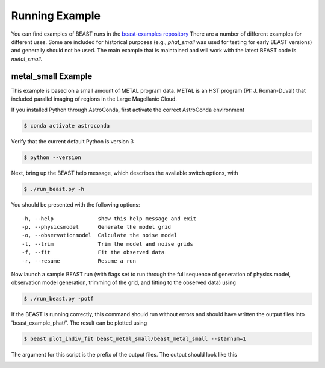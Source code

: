 ###############
Running Example
###############

You can find examples of BEAST runs in the
`beast-examples repository <https://github.com/BEAST-Fitting/beast-examples>`_
There are a number of different examples for different uses.  Some are included
for historical purposes (e.g., `phat_small` was used for testing for early
BEAST versions) and generally should not be used.  The main example that is
maintained and will work with the latest BEAST code is `metal_small`.

metal_small Example
-------------------

This example is based on a small amount of METAL program data.
METAL is an HST program (PI: J. Roman-Duval) that included parallel imaging
of regions in the Large Magellanic Cloud.

If you installed Python through AstroConda, first activate the correct
AstroConda environment

.. code-block:: console

    $ conda activate astroconda

Verify that the current default Python is version 3

.. code-block:: console

    $ python --version

Next, bring up the BEAST help message, which describes the available switch
options, with

.. code-block:: console

    $ ./run_beast.py -h

You should be presented with the following options::

  -h, --help              show this help message and exit
  -p, --physicsmodel      Generate the model grid
  -o, --observationmodel  Calculate the noise model
  -t, --trim              Trim the model and noise grids
  -f, --fit               Fit the observed data
  -r, --resume            Resume a run

Now launch a sample BEAST run (with flags set to run through the full
sequence of generation of physics model, observation model generation, trimming
of the grid, and fitting to the observed data) using

.. code-block:: console

  $ ./run_beast.py -potf

If the BEAST is running correctly, this command should run without errors
and should have written the output files into 'beast_example_phat/'. The result
can be plotted using

.. code-block:: console

    $ beast plot_indiv_fit beast_metal_small/beast_metal_small --starnum=1

The argument for this script is the prefix of the output files. The output
should look like this

.. image:: images/beast_metal_small_ifit_starnum_1.png
